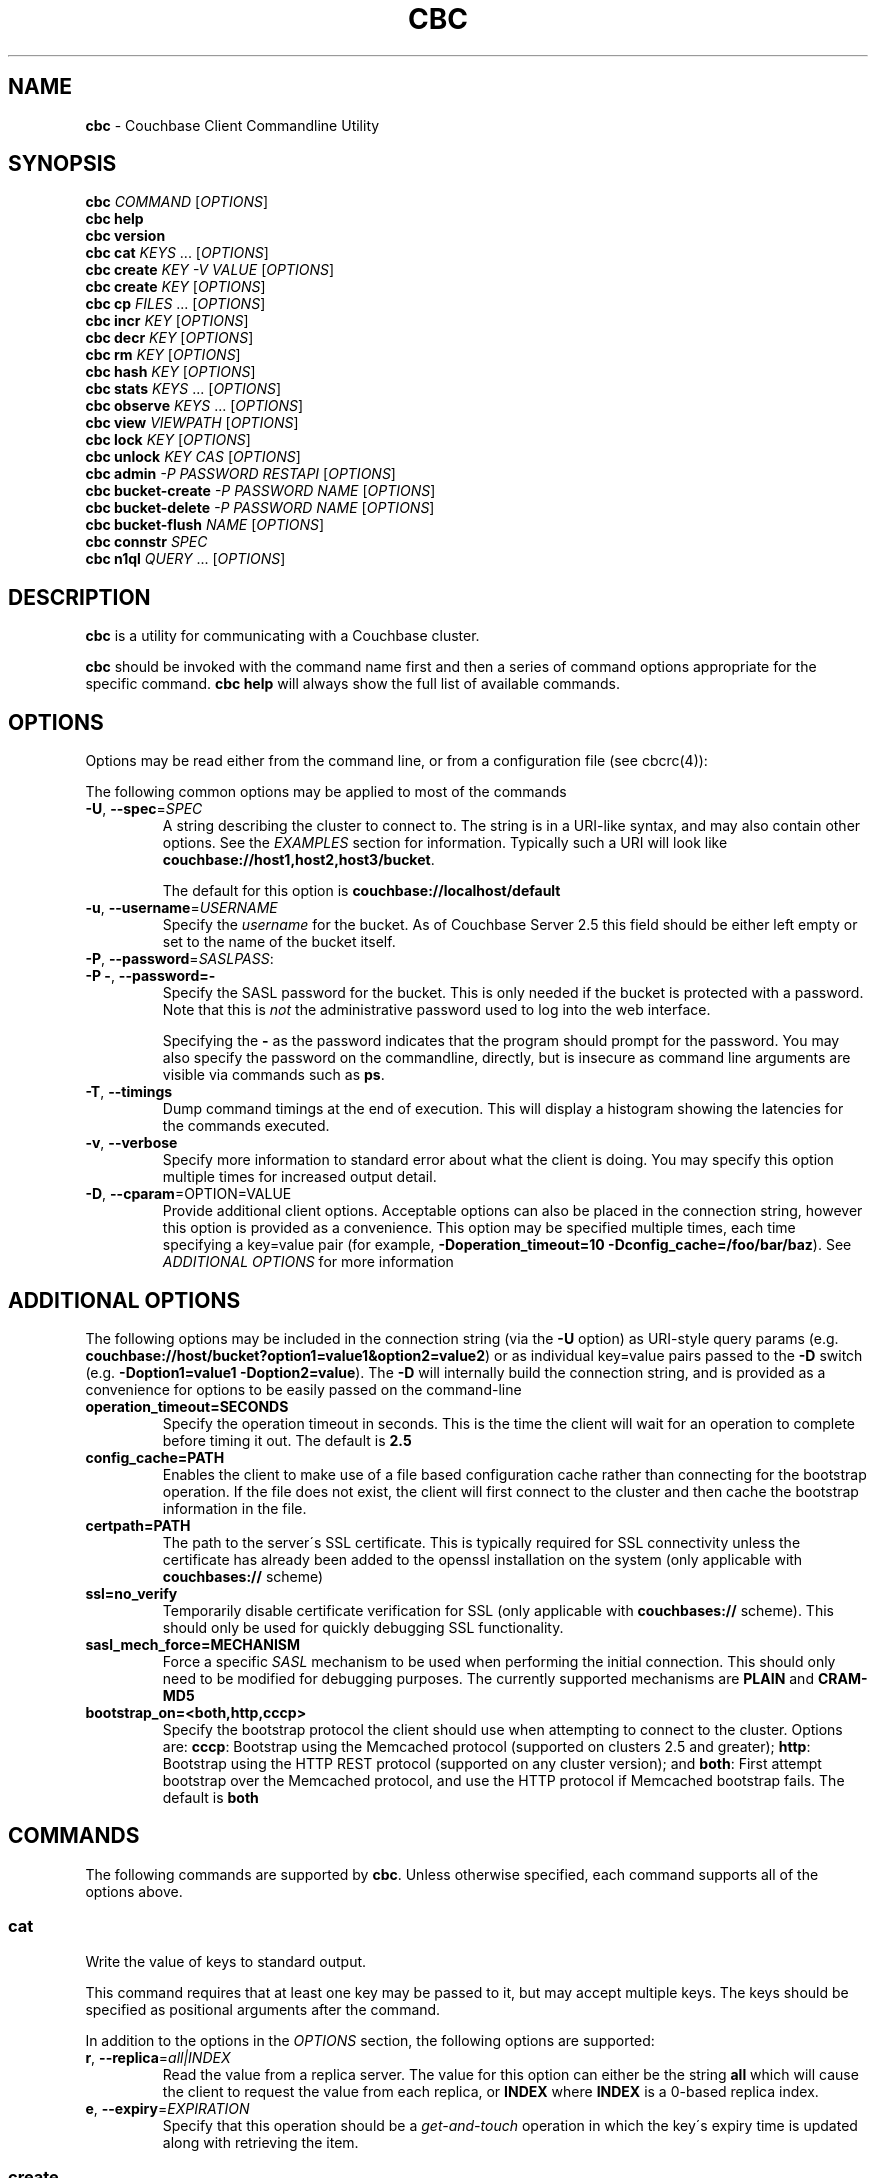 .\" generated with Ronn/v0.7.3
.\" http://github.com/rtomayko/ronn/tree/0.7.3
.
.TH "CBC" "1" "May 2015" "" ""
.
.SH "NAME"
\fBcbc\fR \- Couchbase Client Commandline Utility
.
.SH "SYNOPSIS"
\fBcbc\fR \fICOMMAND\fR [\fIOPTIONS\fR]
.
.br
\fBcbc help\fR
.
.br
\fBcbc version\fR
.
.br
\fBcbc cat\fR \fIKEYS\fR \.\.\. [\fIOPTIONS\fR]
.
.br
\fBcbc create\fR \fIKEY\fR \fI\-V VALUE\fR [\fIOPTIONS\fR]
.
.br
\fBcbc create\fR \fIKEY\fR [\fIOPTIONS\fR]
.
.br
\fBcbc cp\fR \fIFILES\fR \.\.\. [\fIOPTIONS\fR]
.
.br
\fBcbc incr\fR \fIKEY\fR [\fIOPTIONS\fR]
.
.br
\fBcbc decr\fR \fIKEY\fR [\fIOPTIONS\fR]
.
.br
\fBcbc rm\fR \fIKEY\fR [\fIOPTIONS\fR]
.
.br
\fBcbc hash\fR \fIKEY\fR [\fIOPTIONS\fR]
.
.br
\fBcbc stats\fR \fIKEYS\fR \.\.\. [\fIOPTIONS\fR]
.
.br
\fBcbc observe\fR \fIKEYS\fR \.\.\. [\fIOPTIONS\fR]
.
.br
\fBcbc view\fR \fIVIEWPATH\fR [\fIOPTIONS\fR]
.
.br
\fBcbc lock\fR \fIKEY\fR [\fIOPTIONS\fR]
.
.br
\fBcbc unlock\fR \fIKEY\fR \fICAS\fR [\fIOPTIONS\fR]
.
.br
\fBcbc admin\fR \fI\-P PASSWORD\fR \fIRESTAPI\fR [\fIOPTIONS\fR]
.
.br
\fBcbc bucket\-create\fR \fI\-P PASSWORD\fR \fINAME\fR [\fIOPTIONS\fR]
.
.br
\fBcbc bucket\-delete\fR \fI\-P PASSWORD\fR \fINAME\fR [\fIOPTIONS\fR]
.
.br
\fBcbc bucket\-flush\fR \fINAME\fR [\fIOPTIONS\fR]
.
.br
\fBcbc connstr\fR \fISPEC\fR
.
.br
\fBcbc n1ql\fR \fIQUERY\fR \.\.\. [\fIOPTIONS\fR]
.
.br
.
.SH "DESCRIPTION"
\fBcbc\fR is a utility for communicating with a Couchbase cluster\.
.
.P
\fBcbc\fR should be invoked with the command name first and then a series of command options appropriate for the specific command\. \fBcbc help\fR will always show the full list of available commands\.
.
.P
 \fI\fR
.
.SH "OPTIONS"
Options may be read either from the command line, or from a configuration file (see cbcrc(4)):
.
.P
The following common options may be applied to most of the commands
.
.TP
\fB\-U\fR, \fB\-\-spec\fR=\fISPEC\fR
A string describing the cluster to connect to\. The string is in a URI\-like syntax, and may also contain other options\. See the \fIEXAMPLES\fR section for information\. Typically such a URI will look like \fBcouchbase://host1,host2,host3/bucket\fR\.
.
.IP
The default for this option is \fBcouchbase://localhost/default\fR
.
.TP
\fB\-u\fR, \fB\-\-username\fR=\fIUSERNAME\fR
Specify the \fIusername\fR for the bucket\. As of Couchbase Server 2\.5 this field should be either left empty or set to the name of the bucket itself\.
.
.TP
\fB\-P\fR, \fB\-\-password\fR=\fISASLPASS\fR:

.
.TP
\fB\-P \-\fR, \fB\-\-password=\-\fR
Specify the SASL password for the bucket\. This is only needed if the bucket is protected with a password\. Note that this is \fInot\fR the administrative password used to log into the web interface\.
.
.IP
Specifying the \fB\-\fR as the password indicates that the program should prompt for the password\. You may also specify the password on the commandline, directly, but is insecure as command line arguments are visible via commands such as \fBps\fR\.
.
.TP
\fB\-T\fR, \fB\-\-timings\fR
Dump command timings at the end of execution\. This will display a histogram showing the latencies for the commands executed\.
.
.TP
\fB\-v\fR, \fB\-\-verbose\fR
Specify more information to standard error about what the client is doing\. You may specify this option multiple times for increased output detail\.
.
.TP
\fB\-D\fR, \fB\-\-cparam\fR=OPTION=VALUE
Provide additional client options\. Acceptable options can also be placed in the connection string, however this option is provided as a convenience\. This option may be specified multiple times, each time specifying a key=value pair (for example, \fB\-Doperation_timeout=10 \-Dconfig_cache=/foo/bar/baz\fR)\. See \fIADDITIONAL OPTIONS\fR for more information
.
.P
 \fI\fR
.
.SH "ADDITIONAL OPTIONS"
The following options may be included in the connection string (via the \fB\-U\fR option) as URI\-style query params (e\.g\. \fBcouchbase://host/bucket?option1=value1&option2=value2\fR) or as individual key=value pairs passed to the \fB\-D\fR switch (e\.g\. \fB\-Doption1=value1 \-Doption2=value\fR)\. The \fB\-D\fR will internally build the connection string, and is provided as a convenience for options to be easily passed on the command\-line
.
.TP
\fBoperation_timeout=SECONDS\fR
Specify the operation timeout in seconds\. This is the time the client will wait for an operation to complete before timing it out\. The default is \fB2\.5\fR
.
.TP
\fBconfig_cache=PATH\fR
Enables the client to make use of a file based configuration cache rather than connecting for the bootstrap operation\. If the file does not exist, the client will first connect to the cluster and then cache the bootstrap information in the file\.
.
.TP
\fBcertpath=PATH\fR
The path to the server\'s SSL certificate\. This is typically required for SSL connectivity unless the certificate has already been added to the openssl installation on the system (only applicable with \fBcouchbases://\fR scheme)
.
.TP
\fBssl=no_verify\fR
Temporarily disable certificate verification for SSL (only applicable with \fBcouchbases://\fR scheme)\. This should only be used for quickly debugging SSL functionality\.
.
.TP
\fBsasl_mech_force=MECHANISM\fR
Force a specific \fISASL\fR mechanism to be used when performing the initial connection\. This should only need to be modified for debugging purposes\. The currently supported mechanisms are \fBPLAIN\fR and \fBCRAM\-MD5\fR
.
.TP
\fBbootstrap_on=<both,http,cccp>\fR
Specify the bootstrap protocol the client should use when attempting to connect to the cluster\. Options are: \fBcccp\fR: Bootstrap using the Memcached protocol (supported on clusters 2\.5 and greater); \fBhttp\fR: Bootstrap using the HTTP REST protocol (supported on any cluster version); and \fBboth\fR: First attempt bootstrap over the Memcached protocol, and use the HTTP protocol if Memcached bootstrap fails\. The default is \fBboth\fR
.
.SH "COMMANDS"
The following commands are supported by \fBcbc\fR\. Unless otherwise specified, each command supports all of the options above\.
.
.SS "cat"
Write the value of keys to standard output\.
.
.P
This command requires that at least one key may be passed to it, but may accept multiple keys\. The keys should be specified as positional arguments after the command\.
.
.P
In addition to the options in the \fIOPTIONS\fR section, the following options are supported:
.
.TP
\fBr\fR, \fB\-\-replica\fR=\fIall|INDEX\fR
Read the value from a replica server\. The value for this option can either be the string \fBall\fR which will cause the client to request the value from each replica, or \fBINDEX\fR where \fBINDEX\fR is a 0\-based replica index\.
.
.TP
\fBe\fR, \fB\-\-expiry\fR=\fIEXPIRATION\fR
Specify that this operation should be a \fIget\-and\-touch\fR operation in which the key\'s expiry time is updated along with retrieving the item\.
.
.SS "create"
.
.SS "cp"
Create a new item in the cluster, or update the value of an existing item\. By default this command will read the value from standard input unless the \fB\-\-value\fR option is specified\.
.
.P
The \fBcp\fR command functions the same, except it operates on a list of files\. Each file is stored in the cluster under the name specified on the command line\.
.
.P
In addition to the options in the \fIOPTIONS\fR section, the following options are supported:
.
.TP
\fB\-V\fR, \fB\-\-value\fR=\fIVALUE\fR
The value to store in the cluster\. If omitted, the value is read from standard input\. This option is valid only for the \fBcreate\fR command\.
.
.TP
\fBf\fR, \fB\-\-flags\fR=\fIITEMFLAGS\fR
A 32 bit unsigned integer to be stored alongside the value\. This number is returned when the item is retrieved again\. Other clients commonly use this value to determine the type of item being stored\.
.
.TP
\fBe\fR, \fB\-\-expiry\fR=\fIEXPIRATION\fR
The number of time in seconds from now at which the item should expire\.
.
.TP
\fBa\fR, \fB\-\-add\fR
Fail the operation if the item already exists in the cluster\. Without specifying this option, if an existing item is already stored under the specified key
.
.TP
\fBp\fR, \fB\-\-persist\-to\fR=\fINUMNODES\fR
Wait until the item has been persisted to at least \fBNUMNODES\fR nodes\' disk\. If \fBNUMNODES\fR is 1 then wait until only the master node has persisted the item for this key\. You may not specify a number greater than the number of nodes actually in the cluster\.
.
.TP
\fBr\fR \fB\-\-replicate\-to\fR=\fINREPLICAS\fR
Wait until the item has been replicated to at least \fBNREPLICAS\fR replica nodes\. The bucket must be configured with at least one replica, and at least \fBNREPLICAS\fR replica nodes must be online\.
.
.SS "observe"
Retrieve persistence and replication information for items\.
.
.P
This command will print the status of each key to standard error\.
.
.P
See the \fIOPTIONS\fR for accepted options
.
.SS "incr"
.
.SS "decr"
These commands increment or decrement a \fIcounter\fR item in the cluster\. A \fIcounter\fR is a value stored as an ASCII string which is readable as a number, thus for example \fB42\fR\.
.
.P
These commands will by default refuse to operate on an item which does not exist in the cluster\.
.
.P
The \fBincr\fR and \fBdecr\fR command differ with how they treat the \fB\-\-delta\fR argument\. The \fBincr\fR command will treat the value as a \fIpositive\fR offset and increment the current value by the amount specified, whereas the \fBdecr\fR command will treat the value as a \fInegative\fR offset and decrement the value by the amount specified\.
.
.P
In addition to \fIOPTIONS\fR, the following options are supported:
.
.TP
\fB\-\-initial=_DEFAULT_\fR
Set the initial value for the item if it does not exist in the cluster\. The value should be an unsigned 64 bit integer\. If this option is not specified and the item does not exist, the operation will fail\. If the item \fIdoes\fR exist, this option is ignored\.
.
.TP
\fB\-\-delta\fR=\fIDELTA\fR
Set the absolute delta by which the value should change\. If the command is \fBincr\fR then the value will be \fIincremented\fR by this amount\. If the command is \fBdecr\fR then the value will be \fIdecremented\fR by this amount\. The default value for this option is \fB1\fR\.
.
.TP
\fB\-e\fR, \fB\-\-expiry\fR=\fIEXPIRATION\fR
Set the expiration time for the key, in terms of seconds from now\.
.
.SS "hash"
Display mapping information for a key\.
.
.P
This command diplays mapping information about a key\. The mapping information indicates which \fIvBucket\fR the key is mapped to, and which server is currently the master node for the given \fIvBucket\fR\.
.
.P
See the \fIOPTIONS\fR for accepted options
.
.P
 \fI\fR
.
.SS "lock"
Lock an item in the cluster\.
.
.P
This will retrieve and lock an item in the cluster, making it inaccessible for modification until it is unlocked (see \fIunlock\fR)\.
.
.P
In addition to the common options (\fIOPTIONS\fR), this command accepts the following options:
.
.TP
\fBe\fR, \fB\-\-expiry\fR=\fILOCKTIME\fR
Specify the amount of time the lock should be held for\. If not specified, it will default to the server side maximum of 15 seconds\.
.
.P
 \fI\fR
.
.SS "unlock"
Unlock a previously locked item\.
.
.P
This command accepts two mandatory positional arguments which are the key and \fICAS\fR value\. The \fICAS\fR value should be specified as printed from the \fIlock\fR command (i\.e\. with the leading \fB0x\fR hexadecimal prefix)\.
.
.P
See the \fIOPTIONS\fR for accepted options
.
.SS "rm"
Remove an item from the cluster\.
.
.P
This command will remove an item from the cluster\. If the item does not exist, the operation will fail\.
.
.P
See the \fIOPTIONS\fR for accepted options
.
.SS "stats"
Retrieve a list of cluster statistics\. If positional arguments are passed to this command, only the statistics classified under those keys will be retrieved\. See the server documentation for a full list of possible statistics categories\.
.
.P
This command will contact each server in the cluster and retrieve that node\'s own set of statistics\.
.
.P
The statistics are printed to standard output in the form of \fBSERVER STATISTIC VALUE\fR where \fISERVER\fR is the \fIhost:port\fR representation of the node from which has provided this statistic, \fISTATISTIC\fR is the name of the current statistical key, and \fIVALUE\fR is the value for this statistic\.
.
.P
See the \fIOPTIONS\fR for accepted options
.
.SS "version"
Display information about the underlying version of \fIlibcouchbase\fR to which the \fBcbc\fR binary is linked\.
.
.SS "verbosity"
Set the memcached logging versbosity on the cluster\. This affects how the memcached processes write their logs\. This command accepts a single positional argument which is a string describing the verbosity level to be set\. The options are \fBdetail\fR, \fBdebug\fR \fBinfo\fR, and \fBwarning\fR\.
.
.SS "mcflush"
Flush a \fImemcached\fR bucket\. This command takes no arguments, and will fail if the bucket specified is not a memcached bucket\. You may also use \fIbucket\-flush\fR to flush any bucket (including a couchbase bucket)\. The \fBmcflush\fR command may be quicker for memcached buckets, though\.
.
.SS "view"
Execute an HTTP request against the server\'s view (CAPI) interface\.
.
.P
The request may be one to create a design document, view a design document, or query a view\.
.
.P
To create a design document, the definition of the document (in JSON) should be piped to the command on standard input\.
.
.P
This command accepts one positional argument which is the \fIpath\fR (relative to the bucket) to execute\. Thus to query the \fBbrewery_beers\fR view in the \fBbeer\fR design document within the \fBbeer\-sample\fR bucket one would do: cbc view \-U couchbase://localhost/beer\-sample \fIdesign/beer/\fRview/brewery_beers
.
.P
In addition to the \fIOPTIONS\fR specified above, the following options are recognized:
.
.TP
\fB\-X\fR, \fB\-\-method\fR=\fIGET|PUT|POST|DELETE\fR
Specify the HTTP method to use for the specific request\. The default method is \fBGET\fR to query a view\. To delete an existing design document, specify \fBDELETE\fR, and to create a new design document, specify \fBPUT\fR\.
.
.SS "n1ql"
Execute a N1QL Query\. The cluster must have at least one query node enabled\.
.
.P
The query itself is passed as a positional argument on the commandline\. The query may contain named placeholders (in the format of \fB$param\fR), whose values may be supplied later on using the \fB\-\-qarg=\'$param=value\'\fR syntax\.
.
.P
It is recommended to place the statement in single quotes to avoid shell expansion\.
.
.P
In addition to the \fIOPTIONS\fR specified above, the following options are recognized:
.
.TP
\fB\-Q\fR, \fB\-\-qopt\fR=\fISETTING=VALUE\fR
Specify additional options controlling the execution of the query\. This can be used for example, to set the \fBscan_consistency\fR of the query\.
.
.TP
\fB\-A\fR, \fB\-\-qarg\fR=\fIPLACEHOLDER=VALUE\fR
Supply values for placeholders found in the query string\. The placeholders must evaluate to valid JSON values\.
.
.SS "admin"
Execute an administrative request against the management REST API\. Note that in order to perform an administrative API you will need to provide \fIadministrative\fR credentials to \fBcbc admin\fR\. This means the username and password used to log into the administration console\.
.
.P
This command accepts a single positional argument which is the REST API endpoint (i\.e\. HTTP path) to execute\.
.
.P
If the request requires a \fIbody\fR, it should be supplied via standard input
.
.P
In addition to the \fIOPTIONS\fR specified above, the following options are recognized:
.
.TP
\fB\-X\fR, \fB\-\-method\fR=\fIGET|PUT|POST|DELETE\fR
Specify the HTTP method to use for the specific request\. The default method is \fBGET\fR\.
.
.SS "bucket\-create"
Create a bucket in the cluster\.
.
.P
This command will create a bucket with the name specified as the lone positional argument on the command line\.
.
.P
As this is an administrative command, the \fB\-\-username\fR and \fB\-\-password\fR options should be supplied administrative credentials\.
.
.P
In addition to the \fIOPTIONS\fR specified above, the following options are recognized:
.
.TP
\fB\-\-bucket\-type\fR=\fIcouchbase|memcached\fR
Specify the type of bucket to create\. A \fIcouchbase\fR bucket has persistence to disk and replication\. A \fImemached\fR bucket is in\-memory only and does not replicate\.
.
.TP
\fB\-\-ram\-quota\fR=\fIQUOTA\fR
Specify the maximum amount of memory the bucket should occupy (per node) in megabytes\. If not specified, the default is \fI512\fR\.
.
.TP
\fB\-\-bucket\-password\fR=\fIPASSWORD\fR
Specify the password to secure this bucket\. If passed, this password will be required by all clients attempting to connect to the bucket\. If ommitted, this bucket may be accessible to everyone for both read and write access\.
.
.TP
\fB\-\-num\-replicas\fR=\fIREPLICAS\fR
Specify the amount of replicas the bucket should have\. This will set the number of nodes each item will be replicated to\. If not specified the default is \fI1\fR\.
.
.SS "bucket\-flush"
This command will flush the bucket with the name specified as the lone positional argument on the command line\.
.
.P
This command does not require administrative level credentials, however it does require that \fIflush\fR be enabled for the bucket\.
.
.P
See the \fIOPTIONS\fR for accepted options
.
.SS "connstr"
This command will parse a connection string into its constituent parts and display them on the screen\. The command takes a single positional argument which is the string to parse\.
.
.SH "EXAMPLES"
.
.SS "CONNECTION EXAMPLES"
The following shows how to connect to various types of buckets\. These examples all show how to retrieve the key \fBkey\fR\. See \fIOPERATION EXAMPLES\fR for more information on specific sub\-commands\.
.
.P
Run against a bucket (\fBa_bucket\fR) on a cluster on a remote host:
.
.IP "" 4
.
.nf

cbc cat key \-U couchbase://192\.168\.33\.101/a_bucket
.
.fi
.
.IP "" 0
.
.P
Connect to an SSL cluster at \fBsecure\.net\fR\. The certificate for the cluster is stored locally at \fB/home/couchbase/couchbase_cert\.pem\fR:
.
.IP "" 4
.
.nf

cbc cat key \-U couchbases://secure\.net/topsecret_bucket?certpath=/home/couchbase/couchbase_cert\.pem
.
.fi
.
.IP "" 0
.
.P
Connect to an SSL cluster at \fBsecure\.net\fR, ignoring certificate verification\. This is insecure but handy for testing:
.
.IP "" 4
.
.nf

cbc cat key \-U couchbases://secure\.net/topsecret_bucket?ssl=no_verify
.
.fi
.
.IP "" 0
.
.P
Connect to a password protected bucket (\fBprotected\fR) on a remote host:
.
.IP "" 4
.
.nf

cbc cat key \-U couchbase://remote\.host\.net/protected \-P\-
Bucket password:
\.\.\.
.
.fi
.
.IP "" 0
.
.P
Connect to a password protected bucket, specifying the password on the command line (INSECURE, but useful for testing dummy environments)
.
.IP "" 4
.
.nf

cbc cat key \-U couchbase://remote\.host\.net/protected \-P t0ps3cr3t
.
.fi
.
.IP "" 0
.
.P
Connect to a bucket running on a cluster with a custom REST API port
.
.IP "" 4
.
.nf

cbc cat key \-U http://localhost:9000/default
.
.fi
.
.IP "" 0
.
.P
Connec to bucket running on a cluster with a custom memcached port
.
.IP "" 4
.
.nf

cbc cat key \-U couchbase://localhost:12000/default
.
.fi
.
.IP "" 0
.
.P
Connect to a \fImemcached\fR (http://memcached\.org) cluster using the binary protocol\. A vanilla memcached cluster is not the same as a memcached bucket residing within a couchbase cluster (use the normal \fBcouchbase://\fR scheme for that):
.
.IP "" 4
.
.nf

cbc cat key \-U memcached://host1,host2,host3,host4
.
.fi
.
.IP "" 0
.
.P
Connect to a cluster using the HTTP protocol for bootstrap, and set the operation timeout to 5 seconds
.
.IP "" 4
.
.nf

cbc cat key \-U couchbase://host/bucket \-Dbootstrap_on=http \-Doperation_timeout=5
.
.fi
.
.IP "" 0
.
.SS "OPERATION EXAMPLES"
Store a file to the cluster:
.
.IP "" 4
.
.nf

$ cbc cp mystuff\.txt
mystuff\.txt         Stored\. CAS=0xe15dbe22efc1e00
.
.fi
.
.IP "" 0
.
.P
Retrieve persistence/replication information about an item (note that \fIStatus\fR is a set of bits):
.
.IP "" 4
.
.nf

$ cbc observe mystuff\.txt
mystuff              [Master] Status=0x80, CAS=0x0
.
.fi
.
.IP "" 0
.
.P
Display mapping information about keys:
.
.IP "" 4
.
.nf

$cbc hash foo bar baz
foo: [vBucket=115, Index=3] Server: cbnode3:11210, CouchAPI: http://cbnode3:8092/default
bar: [vBucket=767, Index=0] Server: cbnode1:11210, CouchAPI: http://cbnode1:8092/default
baz: [vBucket=36, Index=2] Server: cbnode2:11210, CouchAPI: http://cbnode2:8092/default
.
.fi
.
.IP "" 0
.
.P
Create a bucket:
.
.IP "" 4
.
.nf

$ cbc bucket\-create \-\-bucket\-type=memcached \-\-ram\-quota=100 \-\-password=letmein \-u Administrator \-P 123456 mybucket
Requesting /pools/default/buckets
202
  Cache\-Control: no\-cache
  Content\-Length: 0
  Date: Sun, 22 Jun 2014 22:43:56 GMT
  Location: /pools/default/buckets/mybucket
  Pragma: no\-cache
  Server: Couchbase Server
.
.fi
.
.IP "" 0
.
.P
Flush a bucket:
.
.IP "" 4
.
.nf

$ cbc bucket\-flush default
Requesting /pools/default/buckets/default/controller/doFlush


200
  Cache\-Control: no\-cache
  Content\-Length: 0
  Date: Sun, 22 Jun 2014 22:53:44 GMT
  Pragma: no\-cache
  Server: Couchbase Server
.
.fi
.
.IP "" 0
.
.P
Delete a bucket:
.
.IP "" 4
.
.nf

$ cbc bucket\-delete mybucket \-P123456
Requesting /pools/default/buckets/mybucket
200
  Cache\-Control: no\-cache
  Content\-Length: 0
  Date: Sun, 22 Jun 2014 22:55:58 GMT
  Pragma: no\-cache
  Server: Couchbase Server
.
.fi
.
.IP "" 0
.
.P
Use \fBcbc stats\fR to determine the minimum and maximum timeouts for a lock operation:
.
.IP "" 4
.
.nf

$ cbc stats | grep ep_getl
localhost:11210 ep_getl_default_timeout 15
localhost:11210 ep_getl_max_timeout 30
.
.fi
.
.IP "" 0
.
.P
Create a design document:
.
.IP "" 4
.
.nf

$ echo \'{"views":{"all":{"map":"function(doc,meta){emit(meta\.id,null)}"}}}\' | cbc view \-X PUT _design/blog
201
  Cache\-Control: must\-revalidate
  Content\-Length: 32
  Content\-Type: application/json
  Date: Sun, 22 Jun 2014 23:03:40 GMT
  Location: http://localhost:8092/default/_design/blog
  Server: MochiWeb/1\.0 (Any of you quaids got a smint?)
{"ok":true,"id":"_design/blog"}
.
.fi
.
.IP "" 0
.
.P
Query a view:
.
.IP "" 4
.
.nf

$ cbc view _design/blog/_view/all?limit=5
200
  Cache\-Control: must\-revalidate
  Content\-Type: application/json
  Date: Sun, 22 Jun 2014 23:06:09 GMT
  Server: MochiWeb/1\.0 (Any of you quaids got a smint?)
  Transfer\-Encoding: chunked
{"total_rows":20,"rows":[
{"id":"bin","key":"bin","value":null},
{"id":"check\-all\-libev\-unit\-tests\.log","key":"check\-all\-libev\-unit\-tests\.log","value":null},
{"id":"check\-all\-libevent\-unit\-tests\.log","key":"check\-all\-libevent\-unit\-tests\.log","value":null},
{"id":"check\-all\-select\-unit\-tests\.log","key":"check\-all\-select\-unit\-tests\.log","value":null},
{"id":"cmake_install\.cmake","key":"cmake_install\.cmake","value":null}
]
}
.
.fi
.
.IP "" 0
.
.P
Issue a N1QL query:
.
.IP "" 4
.
.nf

$ cbc n1ql \'SELECT * FROM `travel\-sample` WHERE type="airport" AND city=$city\' \-Qscan_consistency=request_plus \-A\'$city=\e"Reno\e"\'
.
.fi
.
.IP "" 0
.
.SH "FILES"
cbc(1) and cbc\-pillowfight(1) may also read options from cbcrc(4)
.
.SH "BUGS"
The options in this utility and their behavior are subject to change\. This script should be used for experiemntation only and not inside production scripts\.
.
.SH "SEE ALSO"
cbc\-pillowfight(1), cbcrc(4)
.
.SH "History"
The cbc command first appeared in version 0\.3\.0 of the library\. It was significantly rewritten in version 2\.4\.0
